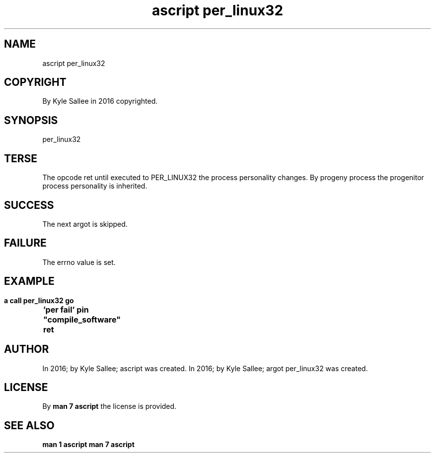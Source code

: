 .TH "ascript per_linux32" 3
.SH NAME
.EX
ascript per_linux32

.SH COPYRIGHT
.EX
By Kyle Sallee in 2016 copyrighted.

.SH SYNOPSIS
.EX
per_linux32

.SH TERSE
.EX
The opcode      ret until   executed
to  PER_LINUX32 the process personality changes.
By  progeny         process
the progenitor      process personality is  inherited.

.SH SUCCESS
.EX
The next argot is skipped.

.SH FAILURE
.EX
The errno value is set.

.SH EXAMPLE
.EX
.ta T 8n
.in -8
\fB
a
call
per_linux32
go	'per fail'
pin	"compile_software"
ret
\fR
.in

.SH AUTHOR
.EX
In 2016; by Kyle Sallee; ascript             was created.
In 2016; by Kyle Sallee; argot   per_linux32 was created.

.SH LICENSE
.EX
By \fBman 7 ascript\fR the license is provided.

.SH SEE ALSO
.EX
\fB
man 1 ascript
man 7 ascript
\fR
